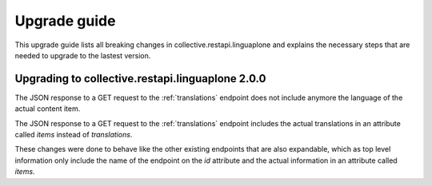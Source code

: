 Upgrade guide
=============

This upgrade guide lists all breaking changes in collective.restapi.linguaplone and explains the
necessary steps that are needed to upgrade to the lastest version.

Upgrading to collective.restapi.linguaplone 2.0.0
-------------------------------------------------

The JSON response to a GET request to the :ref:`translations` endpoint does not include
anymore the language of the actual content item.

The JSON response to a GET request to the :ref:`translations` endpoint includes the actual
translations in an attribute called `items` instead of `translations`.

These changes were done to behave like the other existing endpoints that are also expandable, which as
top level information only include the name of the endpoint on the `id` attribute and the actual
information in an attribute called `items`.
